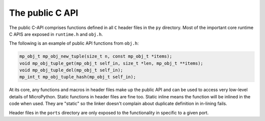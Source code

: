 .. _publiccapi:

The public C API
=================

The public C-API comprises functions defined in all ``C`` header files in the ``py``
directory. Most of the important core runtime C APIS are exposed in ``runtime.h`` and
``obj.h``.

The following is an example of public API functions from ``obj.h``:

.. code-block:: c

   mp_obj_t mp_obj_new_tuple(size_t n, const mp_obj_t *items);
   void mp_obj_tuple_get(mp_obj_t self_in, size_t *len, mp_obj_t **items);
   void mp_obj_tuple_del(mp_obj_t self_in);
   mp_int_t mp_obj_tuple_hash(mp_obj_t self_in);

At its core, any functions and macros in header files make up the public
API and can be used to access very low-level details of MicroPython. Static
functions in header files are fine too. Static inline means the function will be
inlined in the code when used. They are "static" so the linker doesn't
complain about duplicate definition in in-lining fails.

Header files in the ``ports`` directory are only exposed to the functionality in
specific to a given port.
